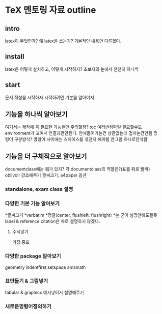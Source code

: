 #+LATEX_HEADER: \usepackage{kotex}
* TeX 멘토링 자료 outline
** intro
latex이 무엇인가?
왜 latex을 쓰는가?
기본적인 내용만 다루겠다.
** install
latex은 어떻게 설치하고, 어떻게 시작하지?
초보자의 눈에서 천천히 하나씩
** start
문서 작성을 시작하자
시작하려면 기본을 알아야지
** 기능을 하나씩 알아보기
여기서는 제작에 꼭 필요한 기능들만
주의할점? toc 여러번컴파일 필요할수도
environment가 꼬여서 연결되면안된다. 안에들어가는건 상관없는데 겹치는건안됨
명령어 구분방식?
명령어 사이에는 스페이스를 넣던지 해야됨 안그럼 하나로인식함

** 기능을 더 구체적으로 알아보기
documentclass에는 뭐가 있지? 각 documentclass의 역할은?(표를 뒤로 뺄까)
oblivoir 강조해주기
글씨크기, a4paper 옵션
*** standalone, exam class 설명
*** 다양한 기본 기능 알아보기
*글씨크기
*verbatim
*정렬(center, flushleft, flushright)
*는 굳이 설명안해도될듯
label & reference
citation은 따로 설명하지 않겠다.
**** 수식넣기
가장 중요
*** 다양한 package 알아보기
geometry
indentfirst
setspace
amsmath
*** 표만들기 & 그림넣기
tabular & graphicx
예시넣어서 설명해주기
*** 새로운명령어정의하기
